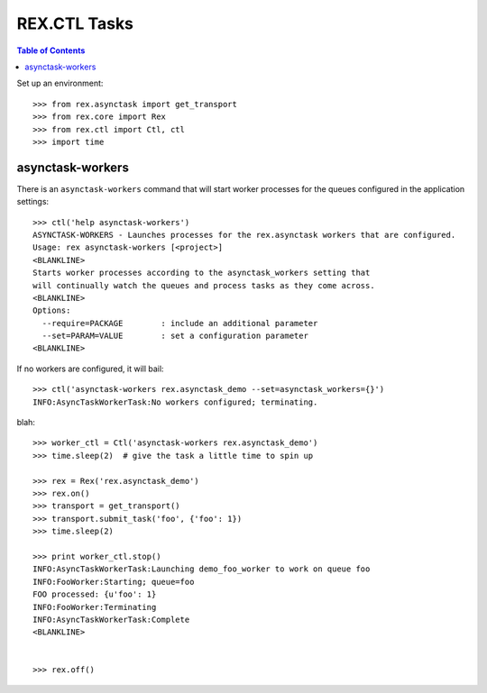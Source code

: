 *************
REX.CTL Tasks
*************

.. contents:: Table of Contents


Set up an environment::

    >>> from rex.asynctask import get_transport
    >>> from rex.core import Rex
    >>> from rex.ctl import Ctl, ctl
    >>> import time


asynctask-workers
=================

There is an ``asynctask-workers`` command that will start worker processes for
the queues configured in the application settings::

    >>> ctl('help asynctask-workers')
    ASYNCTASK-WORKERS - Launches processes for the rex.asynctask workers that are configured.
    Usage: rex asynctask-workers [<project>]
    <BLANKLINE>
    Starts worker processes according to the asynctask_workers setting that
    will continually watch the queues and process tasks as they come across.
    <BLANKLINE>
    Options:
      --require=PACKAGE        : include an additional parameter
      --set=PARAM=VALUE        : set a configuration parameter
    <BLANKLINE>

If no workers are configured, it will bail::

    >>> ctl('asynctask-workers rex.asynctask_demo --set=asynctask_workers={}')
    INFO:AsyncTaskWorkerTask:No workers configured; terminating.


blah::

    >>> worker_ctl = Ctl('asynctask-workers rex.asynctask_demo')
    >>> time.sleep(2)  # give the task a little time to spin up

    >>> rex = Rex('rex.asynctask_demo')
    >>> rex.on()
    >>> transport = get_transport()
    >>> transport.submit_task('foo', {'foo': 1})
    >>> time.sleep(2)

    >>> print worker_ctl.stop()
    INFO:AsyncTaskWorkerTask:Launching demo_foo_worker to work on queue foo
    INFO:FooWorker:Starting; queue=foo
    FOO processed: {u'foo': 1}
    INFO:FooWorker:Terminating
    INFO:AsyncTaskWorkerTask:Complete
    <BLANKLINE>


    >>> rex.off()

